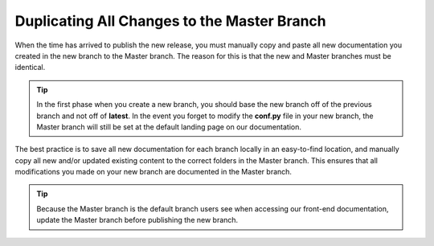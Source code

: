 .. _duplicating_all_changes_to_the_master_branch:

********************************************************
Duplicating All Changes to the Master Branch
********************************************************
When the time has arrived to publish the new release, you must manually copy and paste all new documentation you created in the new branch to the Master branch. The reason for this is that the new and Master branches must be identical.

.. tip:: In the first phase when you create a new branch, you should base the new branch off of the previous branch and not off of **latest**. In the event you forget to modify the **conf.py** file in your new branch, the Master branch will still be set at the default landing page on our documentation.

The best practice is to save all new documentation for each branch locally in an easy-to-find location, and manually copy all new and/or updated existing content to the correct folders in the Master branch. This ensures that all modifications you made on your new branch are documented in the Master branch.

.. tip:: Because the Master branch is the default branch users see when accessing our front-end documentation, update the Master branch before publishing the new branch.